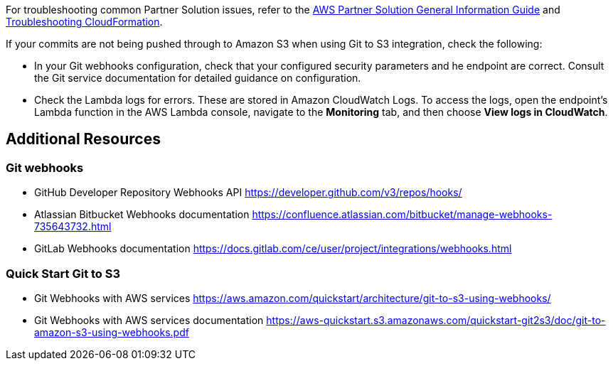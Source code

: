 // Add any unique troubleshooting steps here.

For troubleshooting common Partner Solution issues, refer to the https://fwd.aws/rA69w?[AWS Partner Solution General Information Guide^] and https://docs.aws.amazon.com/AWSCloudFormation/latest/UserGuide/troubleshooting.html[Troubleshooting CloudFormation^].

If your commits are not being pushed through to Amazon S3 when using Git to S3 integration, check the following:

* In your Git webhooks configuration, check that your configured security parameters and he endpoint are correct. Consult the Git service documentation for detailed guidance on configuration.
* Check the Lambda logs for errors. These are stored in Amazon CloudWatch Logs. To access the logs, open the endpoint's Lambda function in the AWS Lambda console, navigate to the *Monitoring* tab, and then choose *View logs in CloudWatch*.

== Additional Resources

=== Git webhooks

* GitHub Developer Repository Webhooks API https://developer.github.com/v3/repos/hooks/
* Atlassian Bitbucket Webhooks documentation https://confluence.atlassian.com/bitbucket/manage-webhooks-735643732.html
* GitLab Webhooks documentation https://docs.gitlab.com/ce/user/project/integrations/webhooks.html

=== Quick Start Git to S3

* Git Webhooks with AWS services https://aws.amazon.com/quickstart/architecture/git-to-s3-using-webhooks/
* Git Webhooks with AWS services documentation https://aws-quickstart.s3.amazonaws.com/quickstart-git2s3/doc/git-to-amazon-s3-using-webhooks.pdf
